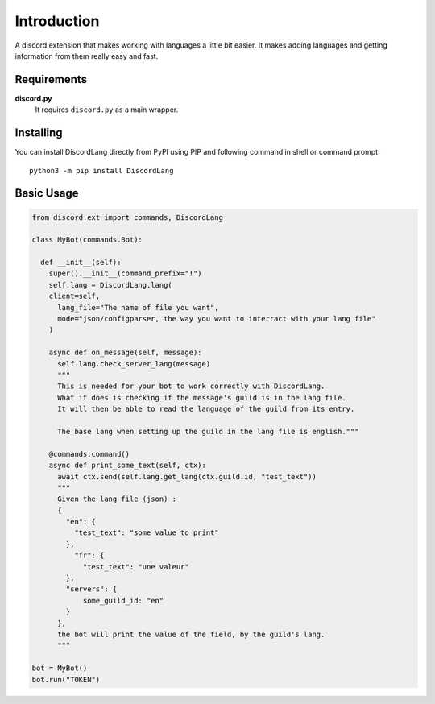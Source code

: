 .. _intro:


Introduction
============

A discord extension that makes working with languages a little bit easier.
It makes adding languages and getting information from them really easy and fast.


Requirements
------------

**discord.py**
    It requires ``discord.py`` as a main wrapper.


Installing
----------

You can install DiscordLang directly from PyPI using PIP and following command
in shell or command prompt: ::

    python3 -m pip install DiscordLang


Basic Usage
-----------

.. code-block:: python3

  from discord.ext import commands, DiscordLang

  class MyBot(commands.Bot):

    def __init__(self):
      super().__init__(command_prefix="!")
      self.lang = DiscordLang.lang(
      client=self,
        lang_file="The name of file you want",
        mode="json/configparser, the way you want to interract with your lang file"
      )

      async def on_message(self, message):
        self.lang.check_server_lang(message)
        """
        This is needed for your bot to work correctly with DiscordLang.
        What it does is checking if the message's guild is in the lang file.
        It will then be able to read the language of the guild from its entry.
        
        The base lang when setting up the guild in the lang file is english."""

      @commands.command()
      async def print_some_text(self, ctx):
        await ctx.send(self.lang.get_lang(ctx.guild.id, "test_text"))
        """
        Given the lang file (json) :
        {
          "en": {
            "test_text": "some value to print"
          },
            "fr": {
              "test_text": "une valeur"
          },
          "servers": {
              some_guild_id: "en"
          }
        },
        the bot will print the value of the field, by the guild's lang.
        """

  bot = MyBot()
  bot.run("TOKEN")